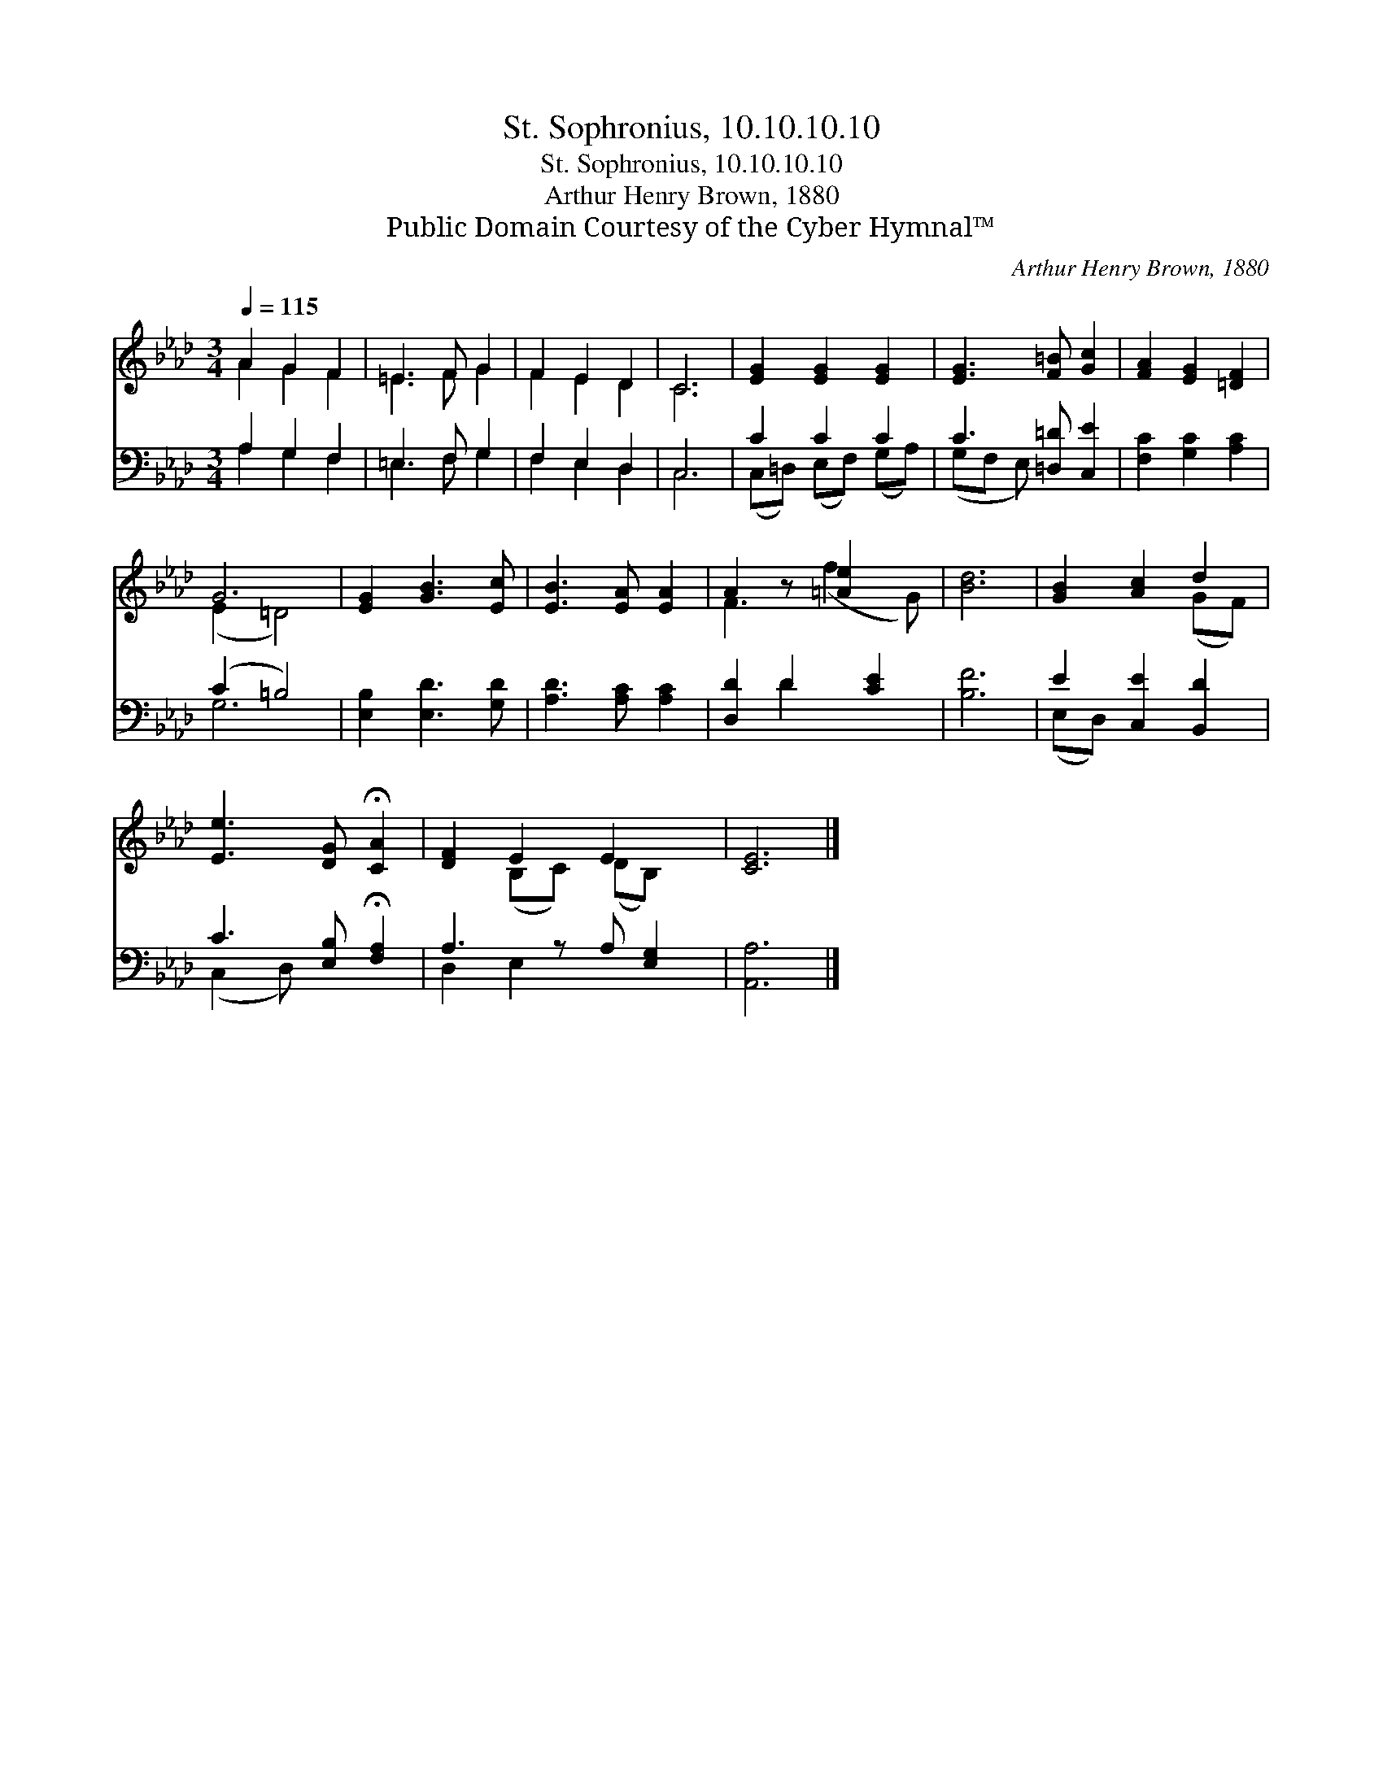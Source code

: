 X:1
T:St. Sophronius, 10.10.10.10
T:St. Sophronius, 10.10.10.10
T:Arthur Henry Brown, 1880
T:Public Domain Courtesy of the Cyber Hymnal™
C:Arthur Henry Brown, 1880
Z:Public Domain
Z:Courtesy of the Cyber Hymnal™
%%score ( 1 2 ) ( 3 4 )
L:1/8
Q:1/4=115
M:3/4
K:Ab
V:1 treble 
V:2 treble 
V:3 bass 
V:4 bass 
V:1
 A2 G2 F2 | =E3 F G2 | F2 E2 D2 | C6 | [EG]2 [EG]2 [EG]2 | [EG]3 [F=B] [Gc]2 | [FA]2 [EG]2 [=DF]2 | %7
 G6 | [EG]2 [GB]3 [Ec] | [EB]3 [EA] [EA]2 | A2 z [=Ae]2 x | [Bd]6 | [GB]2 [Ac]2 d2 | %13
 [Ee]3 [DG] !fermata![CA]2 | [DF]2 E2 E2 x | [CE]6 |] %16
V:2
 A2 G2 F2 | =E3 F G2 | F2 E2 D2 | C6 | x6 | x6 | x6 | (E2 =D4) | x6 | x6 | F3 (f2 G) | x6 | %12
 x4 (GF) | x6 | x2 (B,C) (DB,) x | x6 |] %16
V:3
 A,2 G,2 F,2 | =E,3 F, G,2 | F,2 E,2 D,2 | C,6 | C2 C2 C2 | C3 [=D,=D] [C,E]2 | %6
 [F,C]2 [G,C]2 [A,C]2 | (C2 =B,4) | [E,B,]2 [E,D]3 [G,D] | [A,D]3 [A,C] [A,C]2 | [D,D]2 D2 [CE]2 | %11
 [B,F]6 | E2 [C,E]2 [B,,D]2 | C3 [E,B,] !fermata![F,A,]2 | A,3 z A, [E,G,]2 | [A,,A,]6 |] %16
V:4
 A,2 G,2 F,2 | =E,3 F, G,2 | F,2 E,2 D,2 | C,6 | (C,=D,) (E,F,) (G,A,) | (G,F, E,) x3 | x6 | G,6 | %8
 x6 | x6 | x2 D2 x2 | x6 | (E,D,) x4 | (C,2 D,) x3 | D,2 E,2 x3 | x6 |] %16

